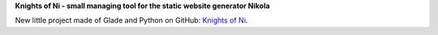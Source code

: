 .. title: New project: Knights of Ni
.. slug: neues-projekt-knights-of-ni
.. date: 2016-12-11 17:57:35 UTC+01:00
.. tags: nikola,glade,python,non
.. category: repository
.. link: 
.. description: 
.. type: text

**Knights of Ni - small managing tool for the static website generator Nikola**

.. thumbnail:: /images/non_window.png

New little project made of Glade and Python on GitHub: `Knights of Ni <https://github.com/encarsia/non>`_. 

